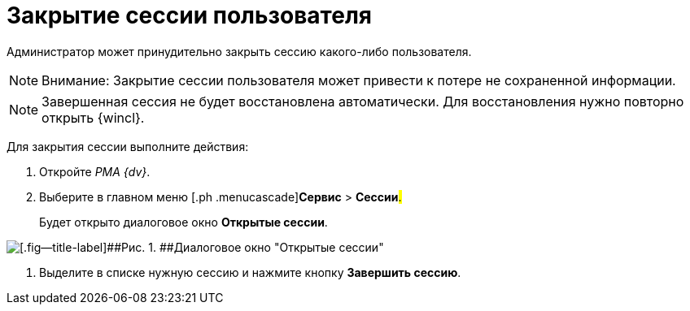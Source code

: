 = Закрытие сессии пользователя

Администратор может принудительно закрыть сессию какого-либо пользователя.

[NOTE]
====
[.note__title]#Внимание:# Закрытие сессии пользователя может привести к потере не сохраненной информации.
====

[NOTE]
====
Завершенная сессия не будет восстановлена автоматически. Для восстановления нужно повторно открыть {wincl}.
====

Для закрытия сессии выполните действия:

[[task_enf_hsr_hp__steps_ugv_jsr_hp]]
. [.ph .cmd]#Откройте _РМА {dv}_.#
. [.ph .cmd]#Выберите в главном меню [.ph .menucascade]#[.ph .uicontrol]*Сервис* > [.ph .uicontrol]*Сессии*#.#
+
Будет открыто диалоговое окно *Открытые сессии*.

image::img/Win_List_of_Open_Sessions.png[[.fig--title-label]##Рис. 1. ##Диалоговое окно "Открытые сессии"]
. [.ph .cmd]#Выделите в списке нужную сессию и нажмите кнопку [.ph .uicontrol]*Завершить сессию*.#
